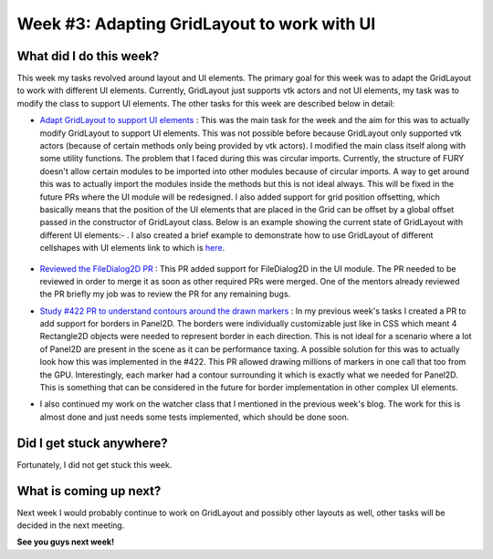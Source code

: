 Week #3: Adapting GridLayout to work with UI
============================================

.. post:: June 21 2021
   :author: Antriksh Misri
   :tags: google
   :category: gsoc

What did I do this week?
------------------------
This week my tasks revolved around layout and UI elements. The primary goal for this week was to adapt the GridLayout to work with different UI elements. Currently, GridLayout just supports vtk actors and not UI elements, my task was to modify the class to support UI elements. The other tasks for this week are described below in detail:

* `Adapt GridLayout to support UI elements <https://github.com/fury-gl/fury/pull/443>`_ : This was the main task for the week and the aim for this was to actually modify GridLayout to support UI elements. This was not possible before because GridLayout only supported vtk actors (because of certain methods only being provided by vtk actors). I modified the main class itself along with some utility functions. The problem that I faced during this was circular imports. Currently, the structure of FURY doesn't allow certain modules to be imported into other modules because of circular imports. A way to get around this was to actually import the modules inside the methods but this is not ideal always. This will be fixed in the future PRs where the UI module will be redesigned. I also added support for grid position offsetting, which basically means that the position of the UI elements that are placed in the Grid can be offset by a global offset passed in the constructor of GridLayout class. Below is an example showing the current state of GridLayout with different UI elements:- . I also created a brief example to demonstrate how to use GridLayout of different cellshapes with UI elements link to which is `here <https://github.com/fury-gl/fury/pull/443/files#diff-853d17c3134e7d22de88523bb787dc05d52ec798dc2111aa0419dfd5d634350a>`_.

    .. image:: https://i.imgur.com/EX2cN1i.png
        :width: 200
        :height: 200
* `Reviewed the FileDialog2D PR <https://github.com/fury-gl/fury/pull/294>`_ : This PR added support for FileDialog2D in the UI module. The PR needed to be reviewed in order to merge it as soon as other required PRs were merged. One of the mentors already reviewed the PR briefly my job was to review the PR for any remaining bugs.
* `Study #422 PR to understand contours around the drawn markers <https://github.com/fury-gl/fury/pull/422>`_ : In my previous week's tasks I created a PR to add support for borders in Panel2D. The borders were individually customizable just like in CSS which meant 4 Rectangle2D objects were needed to represent border in each direction. This is not ideal for a scenario where a lot of Panel2D are present in the scene as it can be performance taxing. A possible solution for this was to actually look how this was implemented in the #422. This PR allowed drawing millions of markers in one call that too from the GPU. Interestingly, each marker had a contour surrounding it which is exactly what we needed for Panel2D. This is something that can be considered in the future for border implementation in other complex UI elements.
* I also continued my work on the watcher class that I mentioned in the previous week's blog. The work for this is almost done and just needs some tests implemented, which should be done soon.

Did I get stuck anywhere?
-------------------------
Fortunately, I did not get stuck this week.

What is coming up next?
-----------------------
Next week I would probably continue to work on GridLayout and possibly other layouts as well, other tasks will be decided in the next meeting.

**See you guys next week!**

